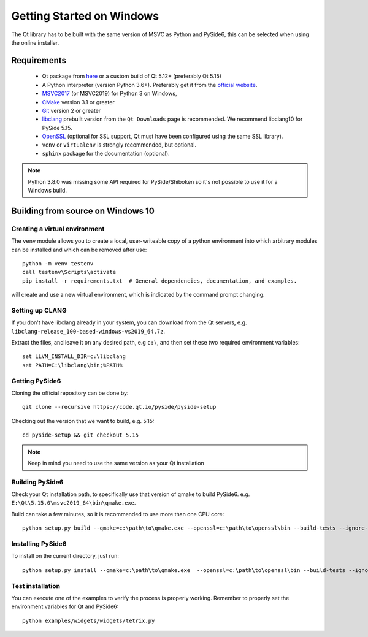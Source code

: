 Getting Started on Windows
==========================

The Qt library has to be built with the same version of MSVC as Python and PySide6, this can be
selected when using the online installer.

Requirements
------------

 * Qt package from `here`_ or a custom build of Qt 5.12+ (preferably Qt 5.15)
 * A Python interpreter (version Python 3.6+). Preferably get it from the `official website`_.
 * `MSVC2017`_ (or MSVC2019) for Python 3 on Windows,
 * `CMake`_  version 3.1 or greater
 * `Git`_ version 2 or greater
 * `libclang`_ prebuilt version from the ``Qt Downloads`` page is recommended. We recommend
   libclang10 for PySide 5.15.
 * `OpenSSL`_ (optional for SSL support, Qt must have been configured using the same SSL library).
 * ``venv`` or ``virtualenv`` is strongly recommended, but optional.
 * ``sphinx`` package for the documentation (optional).

.. note:: Python 3.8.0 was missing some API required for PySide/Shiboken so it's not possible
    to use it for a Windows build.


.. _here: https://qt.io/download
.. _official website: https://www.python.org/downloads/
.. _MSVC2017: https://visualstudio.microsoft.com/thank-you-downloading-visual-studio/?sku=BuildTools
.. _CMake: https://cmake.org/download/
.. _Git: https://git-scm.com/download/win
.. _libclang: http://download.qt.io/development_releases/prebuilt/libclang/
.. _OpenSSL: https://sourceforge.net/projects/openssl/


Building from source on Windows 10
----------------------------------

Creating a virtual environment
~~~~~~~~~~~~~~~~~~~~~~~~~~~~~~

The ``venv`` module allows you to create a local, user-writeable copy of a python environment into
which arbitrary modules can be installed and which can be removed after use::

    python -m venv testenv
    call testenv\Scripts\activate
    pip install -r requirements.txt  # General dependencies, documentation, and examples.

will create and use a new virtual environment, which is indicated by the command prompt changing.

Setting up CLANG
~~~~~~~~~~~~~~~~

If you don't have libclang already in your system, you can download from the Qt servers,
e.g. ``libclang-release_100-based-windows-vs2019_64.7z``.

Extract the files, and leave it on any desired path, e.g ``c:\``, and then set these two required
environment variables::

    set LLVM_INSTALL_DIR=c:\libclang
    set PATH=C:\libclang\bin;%PATH%

Getting PySide6
~~~~~~~~~~~~~~~

Cloning the official repository can be done by::

    git clone --recursive https://code.qt.io/pyside/pyside-setup

Checking out the version that we want to build, e.g. 5.15::

    cd pyside-setup && git checkout 5.15

.. note:: Keep in mind you need to use the same version as your Qt installation

Building PySide6
~~~~~~~~~~~~~~~~

Check your Qt installation path, to specifically use that version of qmake to build PySide6.
e.g. ``E:\Qt\5.15.0\msvc2019_64\bin\qmake.exe``.

Build can take a few minutes, so it is recommended to use more than one CPU core::

    python setup.py build --qmake=c:\path\to\qmake.exe --openssl=c:\path\to\openssl\bin --build-tests --ignore-git --parallel=8

Installing PySide6
~~~~~~~~~~~~~~~~~~

To install on the current directory, just run::

    python setup.py install --qmake=c:\path\to\qmake.exe  --openssl=c:\path\to\openssl\bin --build-tests --ignore-git --parallel=8

Test installation
~~~~~~~~~~~~~~~~~

You can execute one of the examples to verify the process is properly working.
Remember to properly set the environment variables for Qt and PySide6::

    python examples/widgets/widgets/tetrix.py
